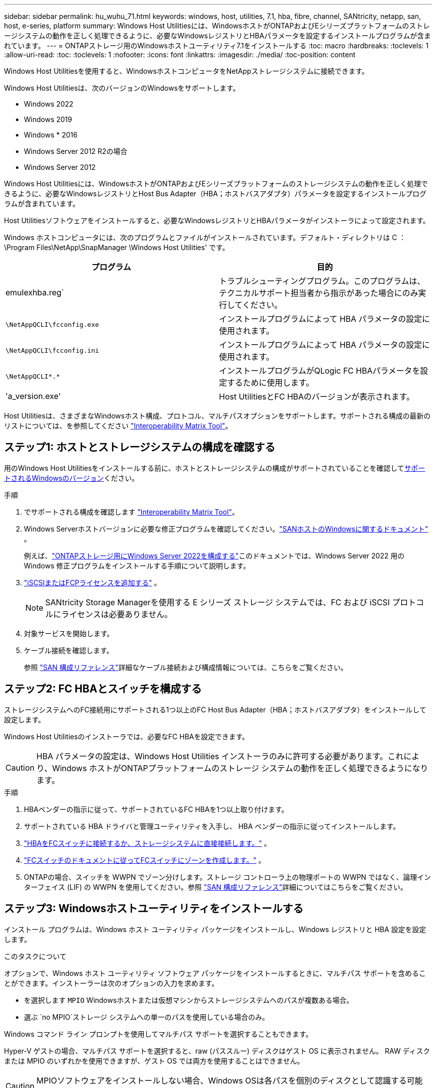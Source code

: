 ---
sidebar: sidebar 
permalink: hu_wuhu_71.html 
keywords: windows, host, utilities, 7.1, hba, fibre, channel, SANtricity, netapp, san, host, e-series, platform 
summary: Windows Host Utilitiesには、WindowsホストがONTAPおよびEシリーズプラットフォームのストレージシステムの動作を正しく処理できるように、必要なWindowsレジストリとHBAパラメータを設定するインストールプログラムが含まれています。 
---
= ONTAPストレージ用のWindowsホストユーティリティ7.1をインストールする
:toc: macro
:hardbreaks:
:toclevels: 1
:allow-uri-read: 
:toc: 
:toclevels: 1
:nofooter: 
:icons: font
:linkattrs: 
:imagesdir: ./media/
:toc-position: content


[role="lead"]
Windows Host Utilitiesを使用すると、WindowsホストコンピュータをNetAppストレージシステムに接続できます。

Windows Host Utilitiesは、次のバージョンのWindowsをサポートします。

* Windows 2022
* Windows 2019
* Windows * 2016
* Windows Server 2012 R2の場合
* Windows Server 2012


Windows Host Utilitiesには、WindowsホストがONTAPおよびEシリーズプラットフォームのストレージシステムの動作を正しく処理できるように、必要なWindowsレジストリとHost Bus Adapter（HBA；ホストバスアダプタ）パラメータを設定するインストールプログラムが含まれています。

Host Utilitiesソフトウェアをインストールすると、必要なWindowsレジストリとHBAパラメータがインストーラによって設定されます。

Windows ホストコンピュータには、次のプログラムとファイルがインストールされています。デフォルト・ディレクトリは C ： \Program Files\NetApp\SnapManager \Windows Host Utilities' です。

|===
| プログラム | 目的 


| emulexhba.reg` | トラブルシューティングプログラム。このプログラムは、テクニカルサポート担当者から指示があった場合にのみ実行してください。 


| `\NetAppQCLI\fcconfig.exe` | インストールプログラムによって HBA パラメータの設定に使用されます。 


| `\NetAppQCLI\fcconfig.ini` | インストールプログラムによって HBA パラメータの設定に使用されます。 


| `\NetAppQCLI\*.*` | インストールプログラムがQLogic FC HBAパラメータを設定するために使用します。 


| 'a_version.exe' | Host UtilitiesとFC HBAのバージョンが表示されます。 
|===
Host Utilitiesは、さまざまなWindowsホスト構成、プロトコル、マルチパスオプションをサポートします。サポートされる構成の最新のリストについては、を参照してください https://mysupport.netapp.com/matrix/["Interoperability Matrix Tool"^]。



== ステップ1: ホストとストレージシステムの構成を確認する

用のWindows Host Utilitiesをインストールする前に、ホストとストレージシステムの構成がサポートされていることを確認して<<supported-windows-versions-71,サポートされるWindowsのバージョン>>ください。

.手順
. でサポートされる構成を確認します http://mysupport.netapp.com/matrix["Interoperability Matrix Tool"^]。
. Windows Serverホストバージョンに必要な修正プログラムを確認してください。link:https://docs.netapp.com/us-en/ontap-sanhost/index.html["SANホストのWindowsに関するドキュメント"] 。
+
例えば、link:https://docs.netapp.com/us-en/ontap-sanhost/hu_windows_2022.html["ONTAPストレージ用にWindows Server 2022を構成する"]このドキュメントでは、Windows Server 2022 用の Windows 修正プログラムをインストールする手順について説明します。

. link:https://docs.netapp.com/us-en/ontap/san-admin/verify-license-fc-iscsi-task.html["iSCSIまたはFCPライセンスを追加する"^] 。
+

NOTE: SANtricity Storage Managerを使用する E シリーズ ストレージ システムでは、FC および iSCSI プロトコルにライセンスは必要ありません。

. 対象サービスを開始します。
. ケーブル接続を確認します。
+
参照 https://docs.netapp.com/us-en/ontap/san-config/index.html["SAN 構成リファレンス"^]詳細なケーブル接続および構成情報については、こちらをご覧ください。





== ステップ2: FC HBAとスイッチを構成する

ストレージシステムへのFC接続用にサポートされる1つ以上のFC Host Bus Adapter（HBA；ホストバスアダプタ）をインストールして設定します。

Windows Host Utilitiesのインストーラでは、必要なFC HBAを設定できます。


CAUTION: HBA パラメータの設定は、Windows Host Utilities インストーラのみに許可する必要があります。これにより、Windows ホストがONTAPプラットフォームのストレージ システムの動作を正しく処理できるようになります。

.手順
. HBAベンダーの指示に従って、サポートされているFC HBAを1つ以上取り付けます。
. サポートされている HBA ドライバと管理ユーティリティを入手し、 HBA ベンダーの指示に従ってインストールします。
. https://docs.netapp.com/us-en/ontap/san-management/index.html["HBAをFCスイッチに接続するか、ストレージシステムに直接接続します。"^] 。
. https://docs.netapp.com/us-en/ontap/san-config/fibre-channel-fcoe-zoning-concept.html["FCスイッチのドキュメントに従ってFCスイッチにゾーンを作成します。"^] 。
. ONTAPの場合、スイッチを WWPN でゾーン分けします。ストレージ コントローラ上の物理ポートの WWPN ではなく、論理インターフェイス (LIF) の WWPN を使用してください。参照 https://docs.netapp.com/us-en/ontap/san-config/index.html["SAN 構成リファレンス"^]詳細についてはこちらをご覧ください。




== ステップ3: Windowsホストユーティリティをインストールする

インストール プログラムは、Windows ホスト ユーティリティ パッケージをインストールし、Windows レジストリと HBA 設定を設定します。

.このタスクについて
オプションで、Windows ホスト ユーティリティ ソフトウェア パッケージをインストールするときに、マルチパス サポートを含めることができます。インストーラーは次のオプションの入力を求めます。

* を選択します `MPIO` Windowsホストまたは仮想マシンからストレージシステムへのパスが複数ある場合。
* 選ぶ `no MPIO`ストレージ システムへの単一のパスを使用している場合のみ。


Windows コマンド ライン プロンプトを使用してマルチパス サポートを選択することもできます。

Hyper-V ゲストの場合、マルチパス サポートを選択すると、raw (パススルー) ディスクはゲスト OS に表示されません。  RAW ディスクまたは MPIO のいずれかを使用できますが、ゲスト OS では両方を使用することはできません。


CAUTION: MPIOソフトウェアをインストールしない場合、Windows OSは各パスを個別のディスクとして認識する可能性があります。これにより、データが破損する可能性があります。


NOTE: Hyper-V仮想マシンで実行されているWindows XPまたはWindows Vistaは、MPIOをサポートしていません。

.手順
ホスト ユーティリティは、対話形式で、または Windows コマンド ラインを使用してインストールできます。新しい Host Utilities インストール パッケージは、Windows ホストからアクセスできるパスに存在する必要があります。

[role="tabbed-block"]
====
.対話型インストール
--
.手順
Host Utilities インストール プログラムを実行し、プロンプトに従って、Host Utilities ソフトウェア パッケージを対話型でインストールします。

.手順
. から実行可能ファイルをダウンロードします https://mysupport.netapp.com/site/products/all/details/hostutilities/downloads-tab/download/61343/7.1/downloads["ネットアップサポートサイト"^]。
. 実行ファイルをダウンロードしたディレクトリに移動します。
. 「 NetApp_windows_host_utilities_7.1_x64 」ファイルを実行し、画面の指示に従います。
. プロンプトが表示されたら、 Windows ホストをリブートします。


--
.非対話型でインストールする
--
Windows コマンド ラインを使用して、ホスト ユーティリティの非対話型インストールを実行します。インストールが完了すると、システムは自動的に再起動します。

.手順
. Windows のコマンドプロンプトで、次のコマンドを入力します。
+
[source, cli]
----
msiexec /i installer.msi /quiet MULTIPATHING= {0 | 1} [INSTALLDIR=inst_path]
----
+
** `installer` は、の名前です `.msi` CPUアーキテクチャ用のファイル
** マルチパスでは、 MPIO サポートがインストールされているかどうかが指定指定できる値は、noの場合は「0」、yesの場合は「1」です。
** 「 inst_path 」は、 Host Utilities ファイルがインストールされているパスです。デフォルトパスは「 C ： \Program Files\NetApp\Virtual Host Utilities\` 」です。





NOTE: ロギングやその他の機能に関する標準のMicrosoft Installer（MSI）オプションを表示するには、と入力します `msiexec /help` Windowsコマンドプロンプト。例えば、`msiexec /i install.msi /quiet /l * v <install.log> LOGVERBOSE=1'コマンドはログ情報を表示します。

--
====


== 次の手順

link:hu_wuhu_hba_settings.html["Windowsホストユーティリティのレジストリ設定を構成する"] 。
